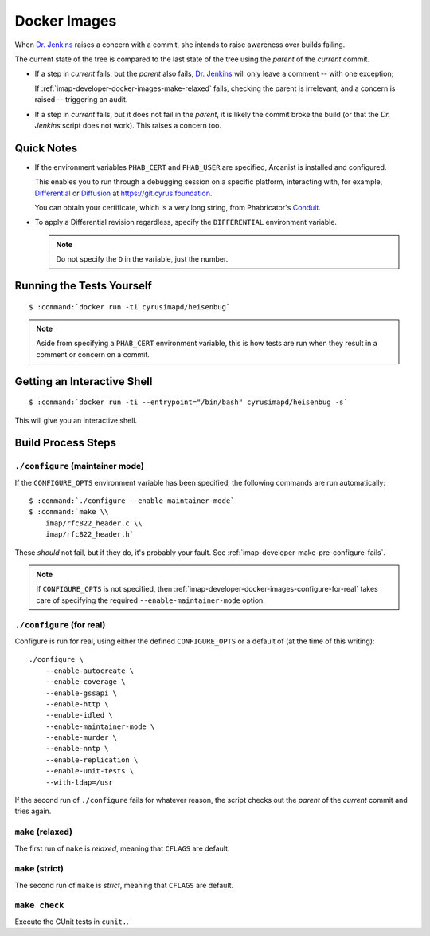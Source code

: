 .. _imap-developer-docker-images:

=============
Docker Images
=============

When `Dr. Jenkins`_ raises a concern with a commit, she intends to raise
awareness over builds failing.

The current state of the tree is compared to the last state of the tree
using the *parent* of the *current* commit.

*   If a step in *current* fails, but the *parent* also fails,
    `Dr. Jenkins`_ will only leave a comment -- with one exception;

    If :ref:`imap-developer-docker-images-make-relaxed` fails, checking
    the parent is irrelevant, and a concern is raised -- triggering an
    audit.

*   If a step in *current* fails, but it does not fail in the *parent*,
    it is likely the commit broke the build (or that the `Dr. Jenkins`
    script does not work). This raises a concern too.

Quick Notes
===========

*   If the environment variables ``PHAB_CERT`` and ``PHAB_USER`` are
    specified, Arcanist is installed and configured.

    This enables you to run through a debugging session on a specific
    platform, interacting with, for example, `Differential`_ or
    `Diffusion`_ at https://git.cyrus.foundation.

    You can obtain your certificate, which is a very long string, from
    Phabricator's `Conduit`_.

*   To apply a Differential revision regardless, specify the
    ``DIFFERENTIAL`` environment variable.

    .. NOTE::

        Do not specify the ``D`` in the variable, just the number.

Running the Tests Yourself
==========================

.. parsed-literal::

    $ :command:`docker run -ti cyrusimapd/heisenbug`

.. NOTE::

    Aside from specifying a ``PHAB_CERT`` environment variable, this is
    how tests are run when they result in a comment or concern on a
    commit.

Getting an Interactive Shell
============================

.. parsed-literal::

    $ :command:`docker run -ti --entrypoint="/bin/bash" cyrusimapd/heisenbug -s`

This will give you an interactive shell.

Build Process Steps
===================

``./configure`` (maintainer mode)
---------------------------------

If the ``CONFIGURE_OPTS`` environment variable has been specified, the
following commands are run automatically:

.. parsed-literal::

    $ :command:`./configure --enable-maintainer-mode`
    $ :command:`make \\
        imap/rfc822_header.c \\
        imap/rfc822_header.h`

These *should* not fail, but if they do, it's probably your fault. See
:ref:`imap-developer-make-pre-configure-fails`.

.. NOTE::

    If ``CONFIGURE_OPTS`` is not specified, then
    :ref:`imap-developer-docker-images-configure-for-real` takes care of
    specifying the required ``--enable-maintainer-mode`` option.

.. _imap-developer-docker-images-configure-for-real:

``./configure`` (for real)
--------------------------

Configure is run for real, using either the defined ``CONFIGURE_OPTS``
or a default of (at the time of this writing):

.. parsed-literal::

    ./configure \\
        --enable-autocreate \\
        --enable-coverage \\
        --enable-gssapi \\
        --enable-http \\
        --enable-idled \\
        --enable-maintainer-mode \\
        --enable-murder \\
        --enable-nntp \\
        --enable-replication \\
        --enable-unit-tests \\
        --with-ldap=/usr

If the second run of ``./configure`` fails for whatever reason, the
script checks out the *parent* of the *current* commit and tries again.

.. _imap-developer-docker-images-make-relaxed:

``make`` (relaxed)
------------------

The first run of ``make`` is *relaxed*, meaning that ``CFLAGS`` are
default.

``make`` (strict)
-----------------

The second run of ``make`` is *strict*, meaning that ``CFLAGS`` are
default.

``make check``
--------------

Execute the CUnit tests in ``cunit.``.

.. _Conduit: https://git.cyrus.foundation/settings/panel/conduit/
.. _Differential: https://git.cyrus.foundation/differential/
.. _Diffusion: https://git.cyrus.foundation/diffusion/
.. _Dr. Jenkins: https://git.cyrus.foundation/p/jenkins/

